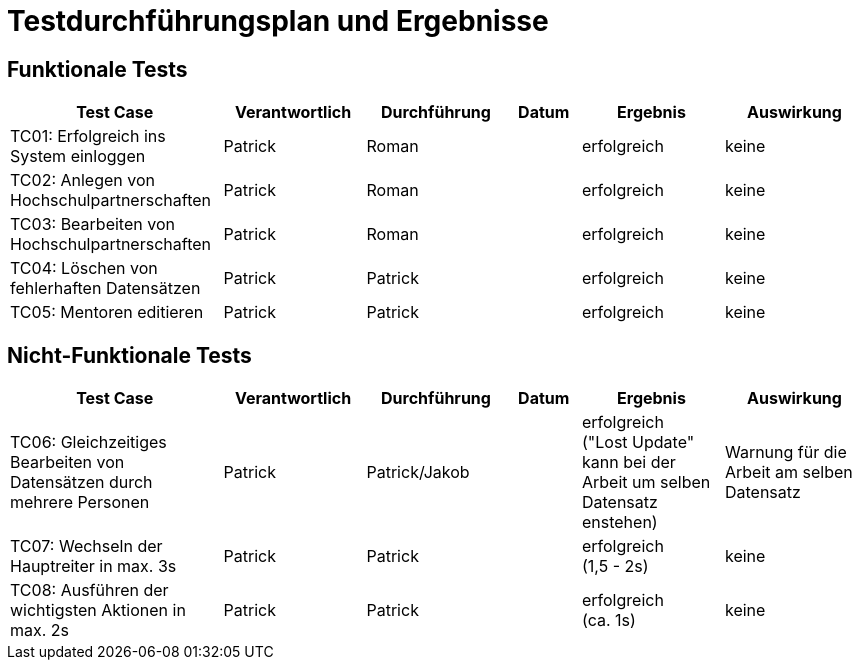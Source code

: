 = Testdurchführungsplan und Ergebnisse
// Vorname Nachname <email@domain.org>; Vorname2 Nachname2 <email2@domain.org>; Vorname3 Nachname3 <email3@domain.org>
// {localdatetime}
// include::../_includes/default-attributes.inc.adoc[]
// Platzhalter für weitere Dokumenten-Attribute

== Funktionale Tests

[cols="3,2,2,1,2,2"]
|===
| Test Case | Verantwortlich | Durchführung | Datum | Ergebnis | Auswirkung

| TC01: Erfolgreich ins System einloggen | Patrick | Roman |  | erfolgreich | keine
| TC02: Anlegen von Hochschulpartnerschaften | Patrick | Roman |  | erfolgreich | keine
| TC03: Bearbeiten von Hochschulpartnerschaften | Patrick | Roman |  | erfolgreich | keine
| TC04: Löschen von fehlerhaften Datensätzen | Patrick | Patrick |  | erfolgreich | keine
| TC05: Mentoren editieren | Patrick | Patrick |  | erfolgreich | keine
|===

== Nicht-Funktionale Tests

[cols="3,2,2,1,2,2"]
|===
| Test Case | Verantwortlich | Durchführung | Datum | Ergebnis | Auswirkung

| TC06: Gleichzeitiges Bearbeiten von Datensätzen durch mehrere Personen | Patrick | Patrick/Jakob |  | erfolgreich +
("Lost Update" kann bei der Arbeit um selben Datensatz enstehen) | Warnung für die Arbeit am selben Datensatz
| TC07: Wechseln der Hauptreiter in max. 3s | Patrick | Patrick |  | erfolgreich +
(1,5 - 2s) | keine
| TC08: Ausführen der wichtigsten Aktionen in max. 2s | Patrick | Patrick |  | erfolgreich +
(ca. 1s) | keine
|===